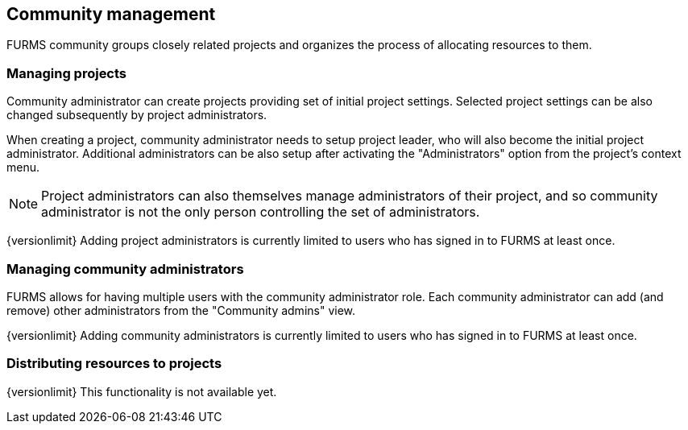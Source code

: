 == Community management

FURMS community groups closely related projects and organizes the process of allocating resources to them. 

=== Managing projects

Community administrator can create projects providing set of initial project settings. Selected project settings can be also changed subsequently by project administrators.

When creating a project, community administrator needs to setup project leader, who will also become the initial project administrator. Additional administrators can be also setup after activating the "Administrators" option from the project's context menu.

NOTE: Project administrators can also themselves manage administrators of their project, and so community administrator is not the only person controlling the set of administrators.

{versionlimit} Adding project administrators is currently limited to users who has signed in to FURMS at least once.

=== Managing community administrators

FURMS allows for having multiple users with the community administrator role. Each community administrator can add (and remove) other administrators from the "Community admins" view. 

{versionlimit} Adding community administrators is currently limited to users who has signed in to FURMS at least once.


=== Distributing resources to projects

{versionlimit} This functionality is not available yet.